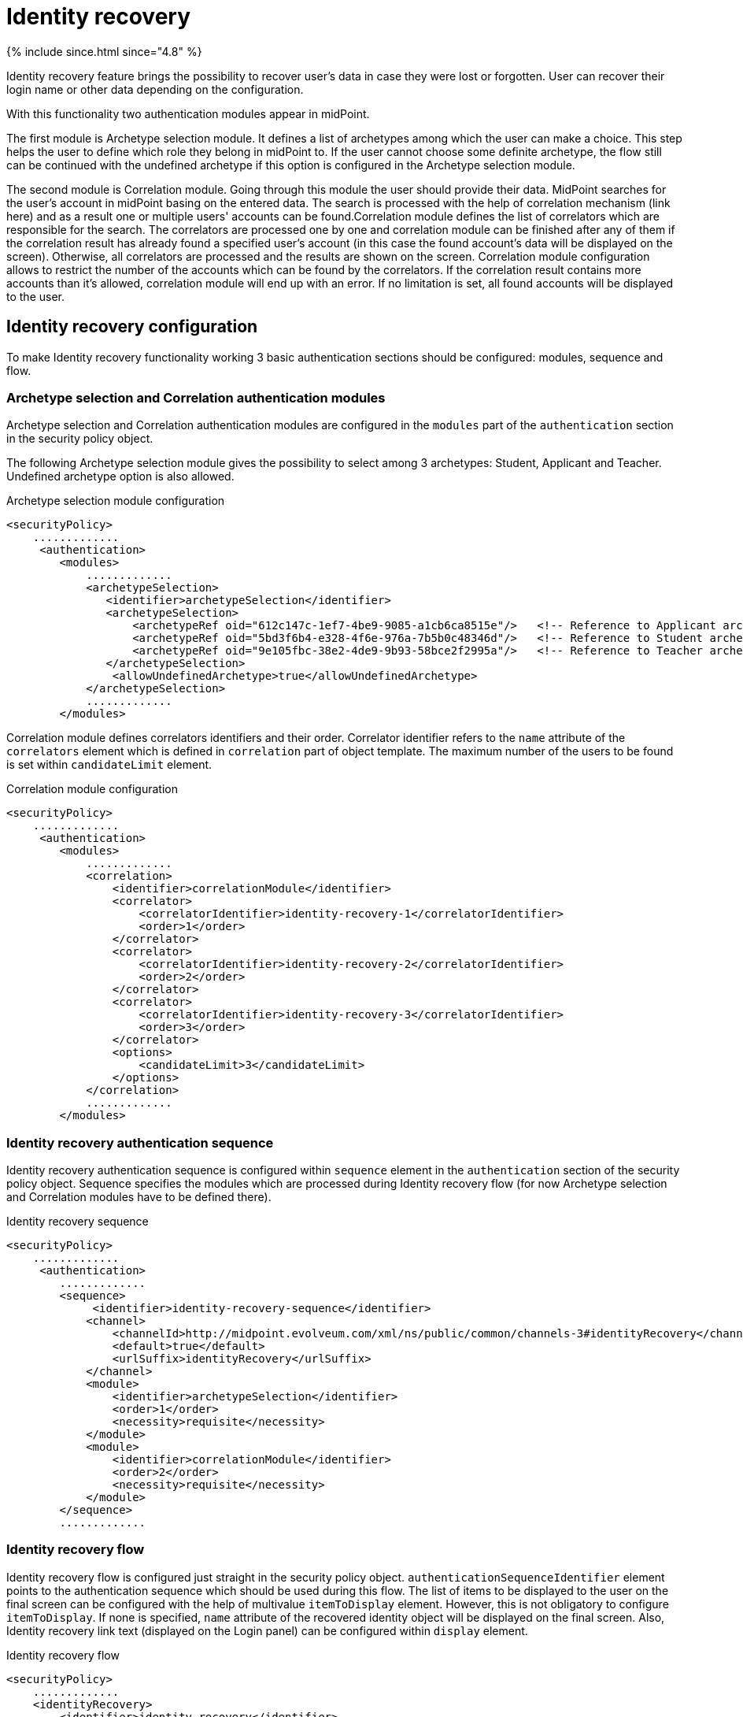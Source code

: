 = Identity recovery
:page-nav-title: Identity recovery
:page-toc: top

++++
{% include since.html since="4.8" %}
++++

Identity recovery feature brings the possibility to recover user's data in case they were lost
or forgotten. User can recover their login name or other data depending on the configuration.

With this functionality two authentication modules appear in midPoint.

The first module is Archetype selection module. It defines a list of archetypes among which the user
can make a choice. This step helps the user to define which role they belong
in midPoint to. If the user cannot choose some definite archetype, the flow still can be continued
with the undefined archetype if this option is configured in the Archetype selection module.

The second module is Correlation module. Going through this module the user should provide their data.
MidPoint searches for the user's account in midPoint basing on the entered data. The search is
processed with the help of correlation mechanism (link here) and as a result one or multiple users' accounts can
be found.Correlation module defines the list of correlators which are responsible for the search.
The correlators are processed one by one and correlation module can be finished after any of them if
the correlation result has already found a specified user's account (in this case the found account's
data will be displayed on the screen). Otherwise, all correlators are processed and the results are
shown on the screen. Correlation module configuration allows to restrict the number of the accounts
which can be found by the correlators. If the correlation result contains more accounts than it's
allowed, correlation module will end up with an error. If no limitation is set, all found accounts
will be displayed to the user.

== Identity recovery configuration
To make Identity recovery functionality working 3 basic authentication sections should be configured:
modules, sequence and flow.

=== Archetype selection and Correlation authentication modules
Archetype selection and Correlation authentication modules are configured in the `modules` part of
the `authentication` section in the security policy object.

The following Archetype selection module gives the possibility to select among 3 archetypes: Student,
Applicant and Teacher. Undefined archetype option is also allowed.

.Archetype selection module configuration
[source,xml]
----
<securityPolicy>
    .............
     <authentication>
        <modules>
            .............
            <archetypeSelection>
               <identifier>archetypeSelection</identifier>
               <archetypeSelection>
                   <archetypeRef oid="612c147c-1ef7-4be9-9085-a1cb6ca8515e"/>   <!-- Reference to Applicant archetype -->
                   <archetypeRef oid="5bd3f6b4-e328-4f6e-976a-7b5b0c48346d"/>   <!-- Reference to Student archetype -->
                   <archetypeRef oid="9e105fbc-38e2-4de9-9b93-58bce2f2995a"/>   <!-- Reference to Teacher archetype -->
               </archetypeSelection>
                <allowUndefinedArchetype>true</allowUndefinedArchetype>
            </archetypeSelection>
            .............
        </modules>

----

Correlation module defines correlators identifiers and their order. Correlator identifier refers to
the `name` attribute of the `correlators` element which is defined in `correlation` part of object
template. The maximum number of the users to be found is set within `candidateLimit` element.

.Correlation module configuration
[source,xml]
----
<securityPolicy>
    .............
     <authentication>
        <modules>
            .............
            <correlation>
                <identifier>correlationModule</identifier>
                <correlator>
                    <correlatorIdentifier>identity-recovery-1</correlatorIdentifier>
                    <order>1</order>
                </correlator>
                <correlator>
                    <correlatorIdentifier>identity-recovery-2</correlatorIdentifier>
                    <order>2</order>
                </correlator>
                <correlator>
                    <correlatorIdentifier>identity-recovery-3</correlatorIdentifier>
                    <order>3</order>
                </correlator>
                <options>
                    <candidateLimit>3</candidateLimit>
                </options>
            </correlation>
            .............
        </modules>
----

=== Identity recovery authentication sequence

Identity recovery authentication sequence is configured within `sequence` element in the `authentication`
section of the security policy object. Sequence specifies the modules which are processed during
Identity recovery flow (for now Archetype selection and Correlation modules have to be defined there).

.Identity recovery sequence
[source,xml]
----
<securityPolicy>
    .............
     <authentication>
        .............
        <sequence>
             <identifier>identity-recovery-sequence</identifier>
            <channel>
                <channelId>http://midpoint.evolveum.com/xml/ns/public/common/channels-3#identityRecovery</channelId>
                <default>true</default>
                <urlSuffix>identityRecovery</urlSuffix>
            </channel>
            <module>
                <identifier>archetypeSelection</identifier>
                <order>1</order>
                <necessity>requisite</necessity>
            </module>
            <module>
                <identifier>correlationModule</identifier>
                <order>2</order>
                <necessity>requisite</necessity>
            </module>
        </sequence>
        .............
----

=== Identity recovery flow

Identity recovery flow is configured just straight in the security policy object.
`authenticationSequenceIdentifier` element points to the authentication sequence which should be used
during this flow. The list of items to be displayed to the user on the final screen can be configured
with the help of multivalue `itemToDisplay` element. However, this is not obligatory to configure
`itemToDisplay`. If none is specified, `name` attribute of the recovered identity object will be
displayed on the final screen. Also, Identity recovery link text (displayed on the Login panel) can
be configured within `display` element.

.Identity recovery flow
[source,xml]
----
<securityPolicy>
    .............
    <identityRecovery>
        <identifier>identity-recovery</identifier>
        <authenticationSequenceIdentifier>identity-recovery-sequence</authenticationSequenceIdentifier>
        <itemToDisplay>emailAddress</itemToDisplay>
        <itemToDisplay>fullName</itemToDisplay>
         <display>
            <label>Forgot your login name?</label>
        </display>
  </identityRecovery>
    .............
----

=== Another objects

To build up full configuration of the Identity recovery functionality, some other objects also should
be present in the system. In this section of the document the full chain of the configuration objects
is described.

==== Archetype objects

As it was mentioned above, Archetype selection authentication module has a list of references to
archetype objects. Archetype object is responsible not only for defining user's role in the system
but for specifying which security policy and correlation configuration should be used. This means that
after archetype is selected, the system knows the particular security policy which is used to continue
the flow. Also, the system knows object template which contains a definition of the correlators which
will be used the flow as well.
In case Undefined archetype option is selected by the user during Archetype selection step, default
security policy (referenced from system configuration object) and default object template (also referenced
from system configuration object, in `defaultObjectPolicyConfiguration` section) are used.

.Archetype object example
[source,xml]
----
<archetype>
    <name>Student</name>
    <archetypePolicy>
        <objectTemplateRef oid="object_template_oid"/>
        .....
    </archetypePolicy>
    <securityPolicyRef oid="student_security_policy_oid" />
</archetype>
----

==== Security policy objects

Each archetype specified in the Archetype selection authentication module, has to reference security
policy object. Security policy referenced from archetype can extend default security policy with the
specific configuration. In that way different behavior during Identity recovery flow can be configured
for different archetypes.
(link to sec pol merging)

For example,archetype security policy can extend Correlation authentication module with further correlators.

.Correlation module in the default security policy
[source,xml]
----
            <correlation>
                <identifier>correlationModule</identifier>
                <correlator>
                    <correlatorIdentifier>identity-recovery-1</correlatorIdentifier>
                    <order>1</order>
                </correlator>
            </correlation>
----

.Correlation module in the Student archetype security policy
[source,xml]
----
            <correlation>
                <identifier>correlationModule</identifier>
                <correlator>
                    <correlatorIdentifier>identity-recovery-1</correlatorIdentifier>
                    <order>10</order>
                </correlator>
                <correlator>
                    <correlatorIdentifier>identity-recovery-2</correlatorIdentifier>
                    <order>20</order>
                </correlator>
                <correlator>
                    <correlatorIdentifier>identity-recovery-3</correlatorIdentifier>
                    <order>30</order>
                </correlator>
            </correlation>
----

Another example is extending identityRecovery section with the list of the items which are to be displayed
on the final screen

.Identity recovery specification in the default security policy
[source,xml]
----
    <identityRecovery>
        <identifier>identity-recovery</identifier>
        <authenticationSequenceIdentifier>identity-recovery-sequence</authenticationSequenceIdentifier>
    </identityRecovery>
----

.Identity recovery specification in Student archetype security policy
[source,xml]
----
    <identityRecovery>
        <identifier>identity-recovery</identifier>
        <authenticationSequenceIdentifier>identity-recovery-sequence</authenticationSequenceIdentifier>
        <itemToDisplay>emailAddress</itemToDisplay>
        <itemToDisplay>nickName</itemToDisplay>
    </identityRecovery>
----

==== Object template objects

Each archetype specified in the Archetype selection authentication module, has to reference object
template object. Object template is responsible for correlators definition. The correlators are used
by the Correlation authentication module to find the account (or possible accounts) of the user. Each
correlator which is expected to be used by the Correlation module, has to define `use` element with
`identityRecovery` value.

.Object template example with correlation definition
[source,xml]
----
<objectTemplate>
    ....
    <correlation>
        <correlators>
            <name>identity-recovery-1</name>
            <items>
                <name>nationalId</name>
                <item>
                    <ref>extension/nationalId</ref>
                </item>
            </items>
            <use>identityRecovery</use>
        </correlators>
        <correlators>
            <name>identity-recovery-2</name>
            <items>
                <item>
                    <ref>givenName</ref>
                </item>
                <item>
                    <ref>familyName</ref>
                </item>
            </items>
            <use>identityRecovery</use>
        </correlators>
    </correlation>
</objectTemplate>
----


